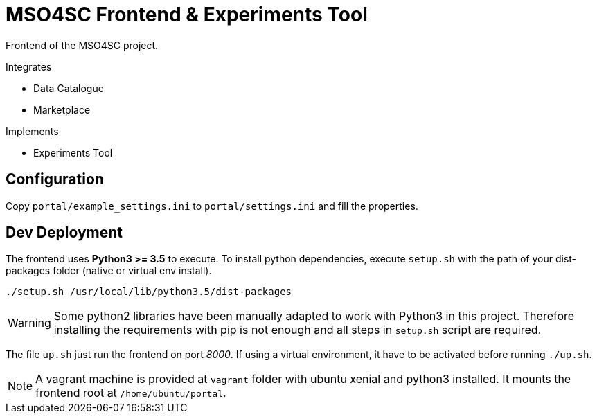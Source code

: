 = MSO4SC Frontend & Experiments Tool

Frontend of the MSO4SC project.

.Integrates
* Data Catalogue
* Marketplace

.Implements
* Experiments Tool

== Configuration

Copy `portal/example_settings.ini` to `portal/settings.ini` and fill the properties.

== Dev Deployment

The frontend uses *Python3 >= 3.5* to execute. To install python dependencies, execute `setup.sh` with the path of your dist-packages folder (native or virtual env install).

----
./setup.sh /usr/local/lib/python3.5/dist-packages
----

WARNING: Some python2 libraries have been manually adapted to work with Python3 in this project. Therefore installing the requirements with pip is not enough and all steps in `setup.sh` script are required.

The file `up.sh` just run the frontend on port _8000_. If using a virtual environment, it have to be activated before running `./up.sh`.

NOTE: A vagrant machine is provided at `vagrant` folder with ubuntu xenial and python3 installed. It mounts the frontend root at `/home/ubuntu/portal`.
